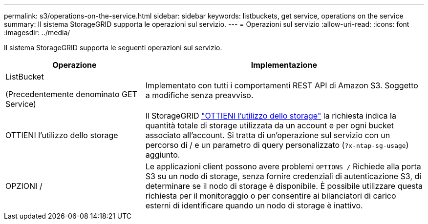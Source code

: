 ---
permalink: s3/operations-on-the-service.html 
sidebar: sidebar 
keywords: listbuckets, get service, operations on the service 
summary: Il sistema StorageGRID supporta le operazioni sul servizio. 
---
= Operazioni sul servizio
:allow-uri-read: 
:icons: font
:imagesdir: ../media/


[role="lead"]
Il sistema StorageGRID supporta le seguenti operazioni sul servizio.

[cols="1a,2a"]
|===
| Operazione | Implementazione 


 a| 
ListBucket

(Precedentemente denominato GET Service)
 a| 
Implementato con tutti i comportamenti REST API di Amazon S3. Soggetto a modifiche senza preavviso.



 a| 
OTTIENI l'utilizzo dello storage
 a| 
Il StorageGRID link:get-storage-usage-request.html["OTTIENI l'utilizzo dello storage"] la richiesta indica la quantità totale di storage utilizzata da un account e per ogni bucket associato all'account. Si tratta di un'operazione sul servizio con un percorso di / e un parametro di query personalizzato (`?x-ntap-sg-usage`) aggiunto.



 a| 
OPZIONI /
 a| 
Le applicazioni client possono avere problemi `OPTIONS /` Richiede alla porta S3 su un nodo di storage, senza fornire credenziali di autenticazione S3, di determinare se il nodo di storage è disponibile. È possibile utilizzare questa richiesta per il monitoraggio o per consentire ai bilanciatori di carico esterni di identificare quando un nodo di storage è inattivo.

|===